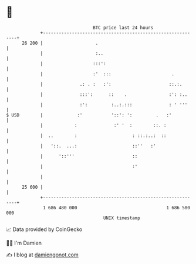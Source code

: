 * 👋

#+begin_example
                                    BTC price last 24 hours                    
                +------------------------------------------------------------+ 
         26 200 |                    .                                       | 
                |                    :..                                     | 
                |                   :::':                                    | 
                |                   :'  :::                       .          | 
                |              .: . :   :':                      ::.:.       | 
                |              :::':      ::    .                :': :..     | 
                |              :':         :..:.:::              : ' '''     | 
   $ USD        |             :'           '::': ':         .   :'           | 
                |            :              :' '  :        ::. :             | 
                |  ..        :                     : ::.:..:  ::             | 
                |   '::.  ...:                     ::''   :'                 | 
                |      '::'''                      ::                        | 
                |                                  :'                        | 
                |                                                            | 
         25 600 |                                                            | 
                +------------------------------------------------------------+ 
                 1 686 480 000                                  1 686 580 000  
                                        UNIX timestamp                         
#+end_example
📈 Data provided by CoinGecko

🧑‍💻 I'm Damien

✍️ I blog at [[https://www.damiengonot.com][damiengonot.com]]
